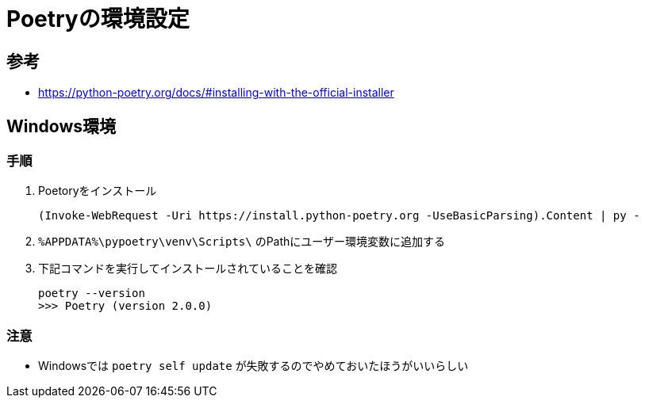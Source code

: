 = Poetryの環境設定

== 参考
* https://python-poetry.org/docs/#installing-with-the-official-installer

== Windows環境

=== 手順

. Poetoryをインストール
+
[source, ps]
----
(Invoke-WebRequest -Uri https://install.python-poetry.org -UseBasicParsing).Content | py -
----


. `%APPDATA%\pypoetry\venv\Scripts\` のPathにユーザー環境変数に追加する


. 下記コマンドを実行してインストールされていることを確認
+
[source, ps]
----
poetry --version
>>> Poetry (version 2.0.0)
----

=== 注意
* Windowsでは `poetry self update` が失敗するのでやめておいたほうがいいらしい
